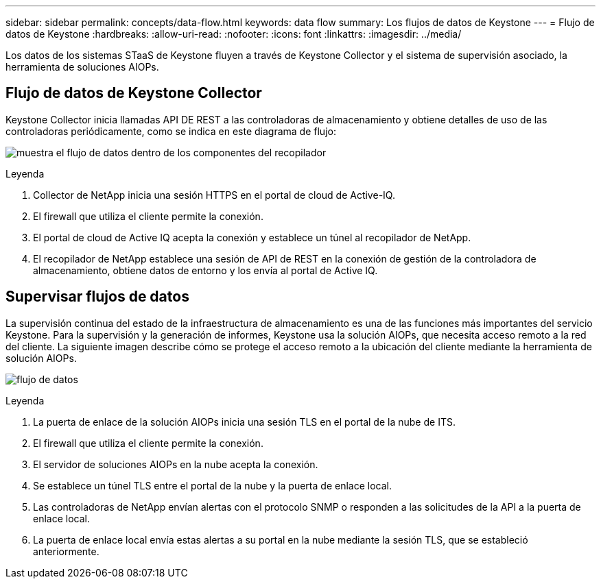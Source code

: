 ---
sidebar: sidebar 
permalink: concepts/data-flow.html 
keywords: data flow 
summary: Los flujos de datos de Keystone 
---
= Flujo de datos de Keystone
:hardbreaks:
:allow-uri-read: 
:nofooter: 
:icons: font
:linkattrs: 
:imagesdir: ../media/


[role="lead"]
Los datos de los sistemas STaaS de Keystone fluyen a través de Keystone Collector y el sistema de supervisión asociado, la herramienta de soluciones AIOPs.



== Flujo de datos de Keystone Collector

Keystone Collector inicia llamadas API DE REST a las controladoras de almacenamiento y obtiene detalles de uso de las controladoras periódicamente, como se indica en este diagrama de flujo:

image:collector-data-flow.png["muestra el flujo de datos dentro de los componentes del recopilador"]

.Leyenda
. Collector de NetApp inicia una sesión HTTPS en el portal de cloud de Active-IQ.
. El firewall que utiliza el cliente permite la conexión.
. El portal de cloud de Active IQ acepta la conexión y establece un túnel al recopilador de NetApp.
. El recopilador de NetApp establece una sesión de API de REST en la conexión de gestión de la controladora de almacenamiento, obtiene datos de entorno y los envía al portal de Active IQ.




== Supervisar flujos de datos

La supervisión continua del estado de la infraestructura de almacenamiento es una de las funciones más importantes del servicio Keystone. Para la supervisión y la generación de informes, Keystone usa la solución AIOPs, que necesita acceso remoto a la red del cliente. La siguiente imagen describe cómo se protege el acceso remoto a la ubicación del cliente mediante la herramienta de solución AIOPs.

image:monitoring-flow.png["flujo de datos"]

.Leyenda
. La puerta de enlace de la solución AIOPs inicia una sesión TLS en el portal de la nube de ITS.
. El firewall que utiliza el cliente permite la conexión.
. El servidor de soluciones AIOPs en la nube acepta la conexión.
. Se establece un túnel TLS entre el portal de la nube y la puerta de enlace local.
. Las controladoras de NetApp envían alertas con el protocolo SNMP o responden a las solicitudes de la API a la puerta de enlace local.
. La puerta de enlace local envía estas alertas a su portal en la nube mediante la sesión TLS, que se estableció anteriormente.

